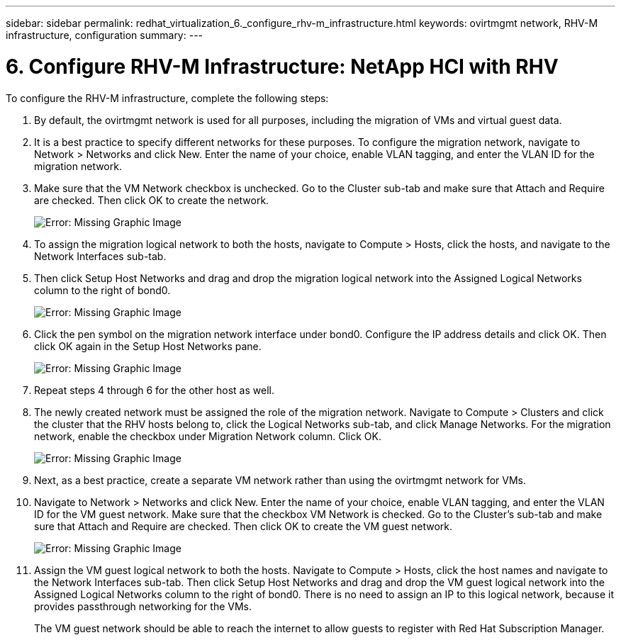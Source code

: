 ---
sidebar: sidebar
permalink: redhat_virtualization_6._configure_rhv-m_infrastructure.html
keywords: ovirtmgmt network, RHV-M infrastructure, configuration
summary:
---

= 6. Configure RHV-M Infrastructure: NetApp HCI with RHV
:hardbreaks:
:nofooter:
:icons: font
:linkattrs:
:imagesdir: ./media/

//
// This file was created with NDAC Version 0.9 (June 4, 2020)
//
// 2020-06-25 14:26:00.206949
//

[.lead]

To configure the RHV-M infrastructure, complete the following steps:

. By default, the ovirtmgmt network is used for all purposes, including the migration of VMs and virtual guest data.

. It is a best practice to specify different networks for these purposes. To configure the migration network, navigate to Network > Networks and click New. Enter the name of your choice, enable VLAN tagging, and enter the VLAN ID for the migration network.

. Make sure that the VM Network checkbox is unchecked. Go to the Cluster sub-tab and make sure that Attach and Require are checked. Then click OK to create the network.
+

image:redhat_virtualization_image56.jpg[Error: Missing Graphic Image]

. To assign the migration logical network to both the hosts, navigate to Compute > Hosts, click the hosts, and navigate to the Network Interfaces sub-tab.

. Then click Setup Host Networks and drag and drop the migration logical network into the Assigned Logical Networks column to the right of bond0.
+

image:redhat_virtualization_image57.jpeg[Error: Missing Graphic Image]

. Click the pen symbol on the migration network interface under bond0. Configure the IP address details and click OK. Then click OK again in the Setup Host Networks pane.
+

image:redhat_virtualization_image58.png[Error: Missing Graphic Image]

. Repeat steps 4 through 6 for the other host as well.

. The newly created network must be assigned the role of the migration network. Navigate to Compute > Clusters and click the cluster that the RHV hosts belong to, click the Logical Networks sub-tab, and click Manage Networks. For the migration network, enable the checkbox under Migration Network column. Click OK.
+

image:redhat_virtualization_image59.png[Error: Missing Graphic Image]

. Next, as a best practice, create a separate VM network rather than using the ovirtmgmt network for VMs.

. Navigate to Network > Networks and click New. Enter the name of your choice, enable VLAN tagging, and enter the VLAN ID for the VM guest network. Make sure that the checkbox VM Network is checked. Go to the Cluster’s sub-tab and make sure that Attach and Require are checked. Then click OK to create the VM guest network.
+

image:redhat_virtualization_image60.png[Error: Missing Graphic Image]

. Assign the VM guest logical network to both the hosts. Navigate to Compute > Hosts, click the host names and navigate to the Network Interfaces sub-tab. Then click Setup Host Networks and drag and drop the VM guest logical network into the Assigned Logical Networks column to the right of bond0. There is no need to assign an IP to this logical network, because it provides passthrough networking for the VMs.
+

The VM guest network should be able to reach the internet to allow guests to register with Red Hat Subscription Manager.
